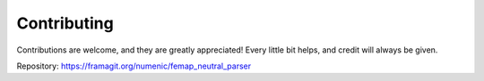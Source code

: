 .. highlight:: shell

============
Contributing
============

Contributions are welcome, and they are greatly appreciated! Every little bit
helps, and credit will always be given.

Repository:  https://framagit.org/numenic/femap_neutral_parser
